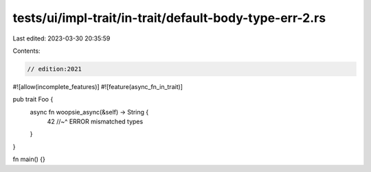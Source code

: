 tests/ui/impl-trait/in-trait/default-body-type-err-2.rs
=======================================================

Last edited: 2023-03-30 20:35:59

Contents:

.. code-block:: rs

    // edition:2021

#![allow(incomplete_features)]
#![feature(async_fn_in_trait)]

pub trait Foo {
    async fn woopsie_async(&self) -> String {
        42
        //~^ ERROR mismatched types
    }
}

fn main() {}


